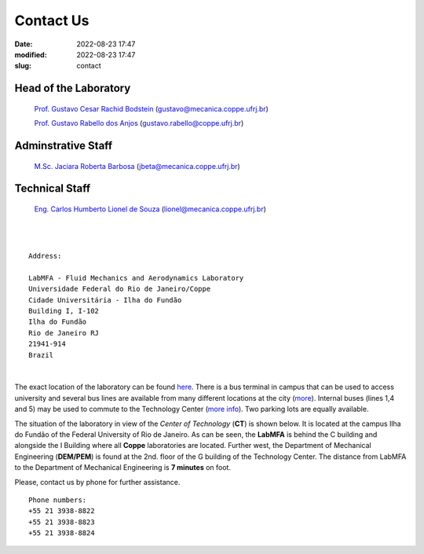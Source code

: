 Contact Us
----------

:date: 2022-08-23 17:47
:modified: 2022-08-23 17:47
:slug: contact

Head of the Laboratory
______________________

 `Prof. Gustavo Cesar Rachid Bodstein`_ (gustavo@mecanica.coppe.ufrj.br)

 `Prof. Gustavo Rabello dos Anjos`_ (gustavo.rabello@coppe.ufrj.br)

Adminstrative Staff
___________________

 `M.Sc. Jaciara Roberta Barbosa`_ (jbeta@mecanica.coppe.ufrj.br)

Technical Staff
___________________

 `Eng. Carlos Humberto Lionel de Souza`_  (lionel@mecanica.coppe.ufrj.br)

|
|

::

 Address:

 LabMFA - Fluid Mechanics and Aerodynamics Laboratory
 Universidade Federal do Rio de Janeiro/Coppe
 Cidade Universitária - Ilha do Fundão
 Building I, I-102
 Ilha do Fundão
 Rio de Janeiro RJ
 21941-914
 Brazil

|

The exact location of the laboratory can be found `here`_. There is a
bus terminal in campus that can be used to access university and several
bus lines are available from many different locations at the city
(`more`_). Internal buses (lines 1,4 and 5) may be used to commute to
the Technology Center (`more info`_). Two parking lots are equally
available.

The situation of the laboratory in view of the *Center of Technology*
(**CT**) is shown below. It is located at the campus Ilha do Fundão of
the Federal University of Rio de Janeiro. As can be seen, the **LabMFA**
is behind the C building and alongside the I Building where all
**Coppe** laboratories are located. Further west, the Department of
Mechanical Engineering (**DEM/PEM**) is found at the 2nd. floor of the G
building of the Technology Center. The distance from LabMFA to the
Department of Mechanical Engineering is **7 minutes** on foot.

.. image:: {static}/images/local_EN.png
   :name: local_EN
   :width: 70%
   :alt: laboratory situation
   :align: center

Please, contact us by phone for further assistance.

::

 Phone numbers:
 +55 21 3938-8822
 +55 21 3938-8823 
 +55 21 3938-8824

.. Place your references here
.. _here: https://goo.gl/maps/7K9mzBZ3qJrei61YA
.. _more: http://www.prefeitura.ufrj.br/index.php/pt/linhas-externas
.. _more info: http://www.prefeitura.ufrj.br/index.php/pt/linhas-internas-e-intercampi
.. _Prof. Gustavo Cesar Rachid Bodstein: /person/gustavoBodstein
.. _Prof. Gustavo Rabello dos Anjos: /person/gustavoRabello
.. _M.Sc. Jaciara Roberta Barbosa: /person/roberta
.. _Eng. Carlos Humberto Lionel de Souza: /person/lionel
